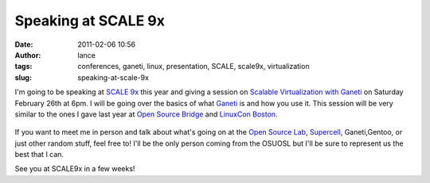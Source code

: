 Speaking at SCALE 9x
####################
:date: 2011-02-06 10:56
:author: lance
:tags: conferences, ganeti, linux, presentation, SCALE, scale9x, virtualization
:slug: speaking-at-scale-9x

I'm going to be speaking at `SCALE 9x`_ this year and giving a session on
`Scalable Virtualization with Ganeti`_ on Saturday February 26th at 6pm. I will
be going over the basics of what `Ganeti`_ is and how you use it. This session
will be very similar to the ones I gave last year at `Open Source Bridge`_ and
`LinuxCon Boston`_.

.. figure:: {filename}/media/scale9x.gif
   :align: center
   :alt: SCALE

If you want to meet me in person and talk about what's going on at the `Open
Source Lab`_, `Supercell`_, Ganeti,Gentoo, or just other random stuff, feel free
to! I'll be the only person coming from the OSUOSL but I'll be sure to represent
us the best that I can.

See you at SCALE9x in a few weeks!

.. _SCALE 9x: http://www.socallinuxexpo.org/scale9x/
.. _Scalable Virtualization with Ganeti: http://www.socallinuxexpo.org/scale9x/presentations/scalable-virtualization-ganeti
.. _Ganeti: http://code.google.com/p/ganeti/
.. _Open Source Bridge: http://opensourcebridge.org/
.. _LinuxCon Boston: http://events.linuxfoundation.org/events/linuxcon
.. _Open Source Lab: http://osuosl.org
.. _Supercell: http://supercell.osuosl.org
